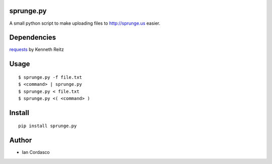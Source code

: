 sprunge.py
==========

A small python script to make uploading files to http://sprunge.us easier.

Dependencies
============

requests_ by Kenneth Reitz

.. _requests: https://github.com/kennethreitz/requests


Usage
=====

::

    $ sprunge.py -f file.txt
    $ <command> | sprunge.py
    $ sprunge.py < file.txt
    $ sprunge.py <( <command> )


Install
=======

::

    pip install sprunge.py

Author
======

* Ian Cordasco
